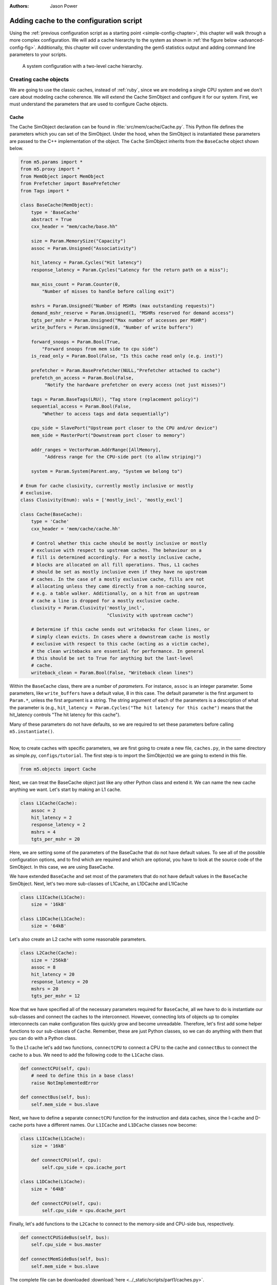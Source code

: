 

:authors: Jason Power

.. _cache-config-chapter:

------------------------------------------
Adding cache to the configuration script
------------------------------------------

Using the :ref:`previous configuration script as a starting point <simple-config-chapter>`, this chapter will walk through a more complex configuration.
We will add a cache hierarchy to the system as shown in :ref:`the figure below <advanced-config-fig>`.
Additionally, this chapter will cover understanding the gem5 statistics output and adding command line parameters to your scripts.

.. _advanced-config-fig:

.. figure:: ../_static/figures/advanced_config.png
   :width: 40 %
   :alt: Visual representation of the simple system to simulate

   A system configuration with a two-level cache hierarchy.


Creating cache objects
~~~~~~~~~~~~~~~~~~~~~~

We are going to use the classic caches, instead of :ref:`ruby`, since we are modeling a single CPU system and we don't care about modeling cache coherence.
We will extend the Cache SimObject and configure it for our system.
First, we must understand the parameters that are used to configure Cache objects.

.. todo::

   We should add links to SimObjects like Cache that point to the doxygen on gem5's site.

Cache
**********************

The Cache SimObject declaration can be found in :file:`src/mem/cache/Cache.py`.
This Python file defines the parameters which you can set of the SimObject.
Under the hood, when the SimObject is instantiated these parameters are passed to the C++ implementation of the object.
The ``Cache`` SimObject inherits from the ``BaseCache`` object shown below.

.. code-block:: python

    from m5.params import *
    from m5.proxy import *
    from MemObject import MemObject
    from Prefetcher import BasePrefetcher
    from Tags import *

    class BaseCache(MemObject):
        type = 'BaseCache'
        abstract = True
        cxx_header = "mem/cache/base.hh"

        size = Param.MemorySize("Capacity")
        assoc = Param.Unsigned("Associativity")

        hit_latency = Param.Cycles("Hit latency")
        response_latency = Param.Cycles("Latency for the return path on a miss");

        max_miss_count = Param.Counter(0,
            "Number of misses to handle before calling exit")

        mshrs = Param.Unsigned("Number of MSHRs (max outstanding requests)")
        demand_mshr_reserve = Param.Unsigned(1, "MSHRs reserved for demand access")
        tgts_per_mshr = Param.Unsigned("Max number of accesses per MSHR")
        write_buffers = Param.Unsigned(8, "Number of write buffers")

        forward_snoops = Param.Bool(True,
            "Forward snoops from mem side to cpu side")
        is_read_only = Param.Bool(False, "Is this cache read only (e.g. inst)")

        prefetcher = Param.BasePrefetcher(NULL,"Prefetcher attached to cache")
        prefetch_on_access = Param.Bool(False,
             "Notify the hardware prefetcher on every access (not just misses)")

        tags = Param.BaseTags(LRU(), "Tag store (replacement policy)")
        sequential_access = Param.Bool(False,
            "Whether to access tags and data sequentially")

        cpu_side = SlavePort("Upstream port closer to the CPU and/or device")
        mem_side = MasterPort("Downstream port closer to memory")

        addr_ranges = VectorParam.AddrRange([AllMemory],
             "Address range for the CPU-side port (to allow striping)")

        system = Param.System(Parent.any, "System we belong to")

    # Enum for cache clusivity, currently mostly inclusive or mostly
    # exclusive.
    class Clusivity(Enum): vals = ['mostly_incl', 'mostly_excl']

    class Cache(BaseCache):
        type = 'Cache'
        cxx_header = 'mem/cache/cache.hh'

        # Control whether this cache should be mostly inclusive or mostly
        # exclusive with respect to upstream caches. The behaviour on a
        # fill is determined accordingly. For a mostly inclusive cache,
        # blocks are allocated on all fill operations. Thus, L1 caches
        # should be set as mostly inclusive even if they have no upstream
        # caches. In the case of a mostly exclusive cache, fills are not
        # allocating unless they came directly from a non-caching source,
        # e.g. a table walker. Additionally, on a hit from an upstream
        # cache a line is dropped for a mostly exclusive cache.
        clusivity = Param.Clusivity('mostly_incl',
                                    "Clusivity with upstream cache")

        # Determine if this cache sends out writebacks for clean lines, or
        # simply clean evicts. In cases where a downstream cache is mostly
        # exclusive with respect to this cache (acting as a victim cache),
        # the clean writebacks are essential for performance. In general
        # this should be set to True for anything but the last-level
        # cache.
        writeback_clean = Param.Bool(False, "Writeback clean lines")

Within the ``BaseCache`` class, there are a number of *parameters*.
For instance, ``assoc`` is an integer parameter.
Some parameters, like ``write_buffers`` have a default value, 8 in this case.
The default parameter is the first argument to ``Param.*``, unless the first argument is a string.
The string argument of each of the parameters is a description of what the parameter is (e.g., ``hit_latency = Param.Cycles("The hit latency for this cache")`` means that the hit_latency controls "The hit latency for this cache").

Many of these parameters do not have defaults, so we are required to set these parameters before calling ``m5.instantiate()``.

----------------------------------------------

Now, to create caches with specific parameters, we are first going to create a new file, ``caches.py``, in the same directory as simple.py, ``configs/tutorial``.
The first step is to import the SimObject(s) we are going to extend in this file.

.. code-block:: python

    from m5.objects import Cache

Next, we can treat the BaseCache object just like any other Python class and extend it.
We can name the new cache anything we want.
Let's start by making an L1 cache.

.. code-block:: python

    class L1Cache(Cache):
        assoc = 2
        hit_latency = 2
        response_latency = 2
        mshrs = 4
        tgts_per_mshr = 20

Here, we are setting some of the parameters of the BaseCache that do not have default values.
To see all of the possible configuration options, and to find which are required and which are optional, you have to look at the source code of the SimObject.
In this case, we are using BaseCache.

We have extended ``BaseCache`` and set most of the parameters that do not have default values in the ``BaseCache`` SimObject.
Next, let's two more sub-classes of L1Cache, an L1DCache and L1ICache

.. code-block:: python

    class L1ICache(L1Cache):
        size = '16kB'

    class L1DCache(L1Cache):
        size = '64kB'

Let's also create an L2 cache with some reasonable parameters.

.. code-block:: python

    class L2Cache(Cache):
        size = '256kB'
        assoc = 8
        hit_latency = 20
        response_latency = 20
        mshrs = 20
        tgts_per_mshr = 12


Now that we have specified all of the necessary parameters required for ``BaseCache``, all we have to do is instantiate our sub-classes and connect the caches to the interconnect.
However, connecting lots of objects up to complex interconnects can make configuration files quickly grow and become unreadable.
Therefore, let's first add some helper functions to our sub-classes of ``Cache``.
Remember, these are just Python classes, so we can do anything with them that you can do with a Python class.

To the L1 cache let's add two functions, ``connectCPU`` to connect a CPU to the cache and ``connectBus`` to connect the cache to a bus.
We need to add the following code to the ``L1Cache`` class.

.. code-block:: python

    def connectCPU(self, cpu):
        # need to define this in a base class!
        raise NotImplementedError

    def connectBus(self, bus):
        self.mem_side = bus.slave

Next, we have to define a separate ``connectCPU`` function for the instruction and data caches, since the I-cache and D-cache ports have a different names.
Our ``L1ICache`` and ``L1DCache`` classes now become:

.. code-block:: python

    class L1ICache(L1Cache):
        size = '16kB'

        def connectCPU(self, cpu):
            self.cpu_side = cpu.icache_port

    class L1DCache(L1Cache):
        size = '64kB'

        def connectCPU(self, cpu):
            self.cpu_side = cpu.dcache_port

Finally, let's add functions to the ``L2Cache`` to connect to the memory-side and CPU-side bus, respectively.

.. code-block:: python

    def connectCPUSideBus(self, bus):
        self.cpu_side = bus.master

    def connectMemSideBus(self, bus):
        self.mem_side = bus.slave

The complete file can be downloaded :download:`here <../_static/scripts/part1/caches.py>`.



Adding caches the simple config file
~~~~~~~~~~~~~~~~~~~~~~~~~~~~~~~~~~~~

Now, let's add the caches we just created to the configuration script we created in the :ref:`last chapter <simple-config-chapter>`.

First, let's copy the script to a new name.

.. code-block:: sh

    cp simple.py two_level.py

First, we need to import the names from the ``caches.py`` file into the namespace.
We can add the following to the top of the file, as you would with any Python source.

.. code-block:: python

    from caches import *

Now, after creating the CPU, let's create the L1 caches:

.. code-block:: python

    system.cpu.icache = L1ICache()
    system.cpu.dcache = L1DCache()

And connect the caches to the CPU ports with the helper function we created.

.. code-block:: python

    system.cpu.icache.connectCPU(system.cpu)
    system.cpu.dcache.connectCPU(system.cpu)

Also, You need to *remove* the previous lines which connected the cache ports directly to the memory bus.

.. code-block:: python
    
    -system.cpu.icache_port = system.membus.slave
    -system.cpu.dcache_port = system.membus.slave

We can't directly connect the L1 caches to the L2 cache since the L2 cache only expects a single port to connect to it.
Therefore, we need to create an L2 bus to connect our L1 caches to the L2 cache.
The, we can use our helper function to connect the L1 caches to the L2 bus.

.. code-block:: python

    system.l2bus = L2XBar()

    system.cpu.icache.connectBus(system.l2bus)
    system.cpu.dcache.connectBus(system.l2bus)

Next, we can create out L2 cache and connect it to the L2 bus and the memory bus.

.. code-block:: python

    system.l2cache = L2Cache()
    system.l2cache.connectCPUSideBus(system.l2bus)

    system.l2cache.connectMemSideBus(system.membus)

Everything else in the file stays the same!
Now we have a complete configuration with a two-level cache hierarchy.
If you run the current file, ``hello`` should now finish in 56742000 ticks.
The full script can be found :download:`here <../_static/scripts/part1/two_level.py>`.

Adding parameters to your script
~~~~~~~~~~~~~~~~~~~~~~~~~~~~~~~~

When performing experiments with gem5, you don't want to edit your configuration script every time you want to test the system with different parameters.
To get around this, you can add command-line parameters to your gem5 configuration script.
Again, because the configuration script is just Python, you can use the Python libraries that support argument parsing.
Although :py:mod:`optparse` is officially deprecated, the configuration scripts that ship with gem5 use it instead of py:mod:`argparse` since gem5's minimum Python version is 2.5.
To get started using :py:mod:`optparse`, you can consult the online Python documentation.

To add options to our two-level cache configuration, after importing our caches, let's add some options.

.. code-block:: python

    from optparse import OptionParser

    parser = OptionParser()
    parser.add_option('--l1i_size', help="L1 instruction cache size")
    parser.add_option('--l1d_size', help="L1 data cache size")
    parser.add_option('--l2_size', help="Unified L2 cache size")

    (options, args) = parser.parse_args()

Now, you can run ``build/X86/gem5.opt configs/tutorial/two_level_opts.py --help`` which will display the options you just added.

Next, we need to pass these options onto the caches that we create in the configuration script.
To do this, we'll simple change pass the options into the caches as a parameter to their constructor and add an appropriate constructor, next.

.. code-block:: python

    system.cpu.icache = L1ICache(options)
    system.cpu.dcache = L1DCache(options)
    ...
    system.l2cache = L2Cache(options)

In caches.py, we need to add constructors (``__init__`` functions in Python) to each of our classes.
Starting with our base L1 cache, we'll just add an empty constructor since we don't have any parameters which apply to the base L1 cache.
However, we can't forget to call the super class's constructor in this case.
If the call to the super class constructor is skipped, gem5's SimObject attribute finding function will fail and the result will be "``RuntimeError: maximum recursion depth exceeded``" when you try to instantiate the cache object.
So, in ``L1Cache`` we need to add the following after the static class members.

.. code-block:: python

    def __init__(self, options=None):
        super(L1Cache, self).__init__()
        pass

Next, in the ``L1ICache``, we need to use the option that we created (``l1i_size``) to set the size.
In the following code, there is guards for if ``options`` is not passed to the ``L1ICache`` constructor and if no option was specified on the command line.
In these cases, we'll just use the default we've already specified for the size.

.. code-block:: python

    def __init__(self, options=None):
        super(L1ICache, self).__init__(options)
        if not options or not options.l1i_size:
            return
        self.size = options.l1i_size

We can use the same code for the ``L1DCache``:

.. code-block:: python

    def __init__(self, options=None):
        super(L1DCache, self).__init__(options)
        if not options or not options.l1d_size:
            return
        self.size = options.l1d_size

And the unified ``L2Cache``:

.. code-block:: python

    def __init__(self, options=None):
        super(L2Cache, self).__init__(options)
        if not options or not options.l2_size:
            return
        self.size = options.l2_size

With these changes, you can now pass the cache sizes into your script from the command line like below.

.. code-block:: sh

    build/X86/gem5.opt configs/tutorial/two_level_opts.py --l2_size='1MB' --l1d_size='128kB'

::

    gem5 Simulator System.  http://gem5.org
    gem5 is copyrighted software; use the --copyright option for details.
    
    gem5 compiled Sep  6 2015 14:17:02
    gem5 started Sep  6 2015 15:06:51
    gem5 executing on galapagos-09.cs.wisc.edu
    command line: build/X86/gem5.opt ../tutorial/_static/scripts/part1/two_level_opts.py --l2_size=1MB --l1d_size=128kB
    
    Global frequency set at 1000000000000 ticks per second
    warn: DRAM device capacity (8192 Mbytes) does not match the address range assigned (512 Mbytes)
    0: system.remote_gdb.listener: listening for remote gdb #0 on port 7000
    Beginning simulation!
    info: Entering event queue @ 0.  Starting simulation...
    Hello world!
    Exiting @ tick 56742000 because target called exit()

The updated configuration script can be downloaded :download:`here <../_static/scripts/part1/two_level_opts.py>` and the updated cache file can be downloaded :download:`here <../_static/scripts/part1/caches_opts.py>`.












